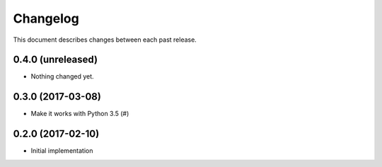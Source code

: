 Changelog
=========

This document describes changes between each past release.


0.4.0 (unreleased)
------------------

- Nothing changed yet.


0.3.0 (2017-03-08)
------------------

- Make it works with Python 3.5 (#)

0.2.0 (2017-02-10)
------------------

- Initial implementation
